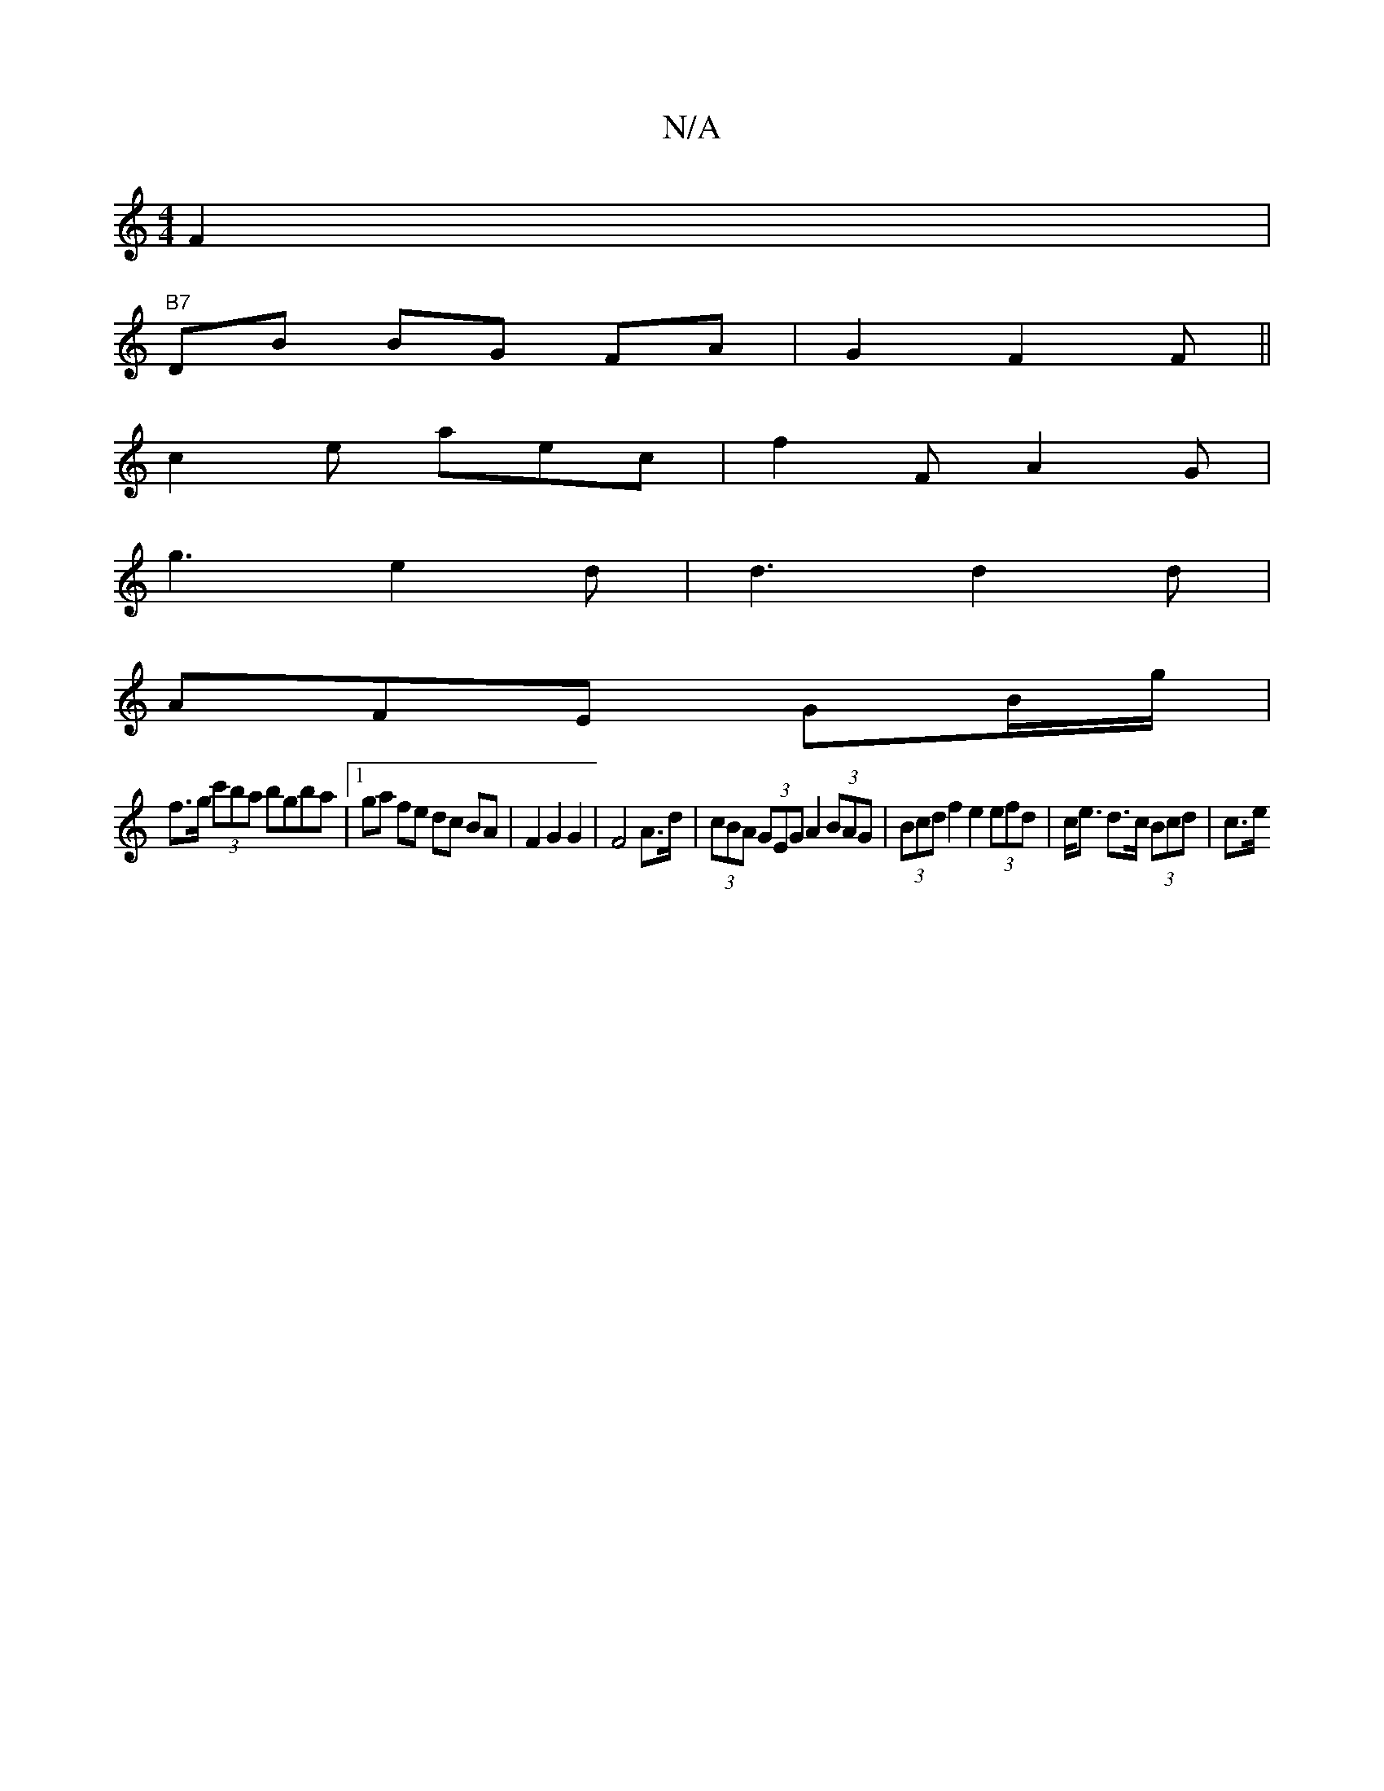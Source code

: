 X:1
T:N/A
M:4/4
R:N/A
K:Cmajor
4 F2 |
"B7"DB BG FA | G2 - F2 F ||
c2e aec | f2 F A2G |
g3 e2d | d3 d2d |
AFE GB/g/|
f>g (3c'ba bgba |[1 ga fe dc BA | F2 G2 G2 |F4 A>d | (3cBA (3GEG A2 (3BAG | (3Bcd f2 e2 (3efd|c<e d>c (3Bcd | c>e (